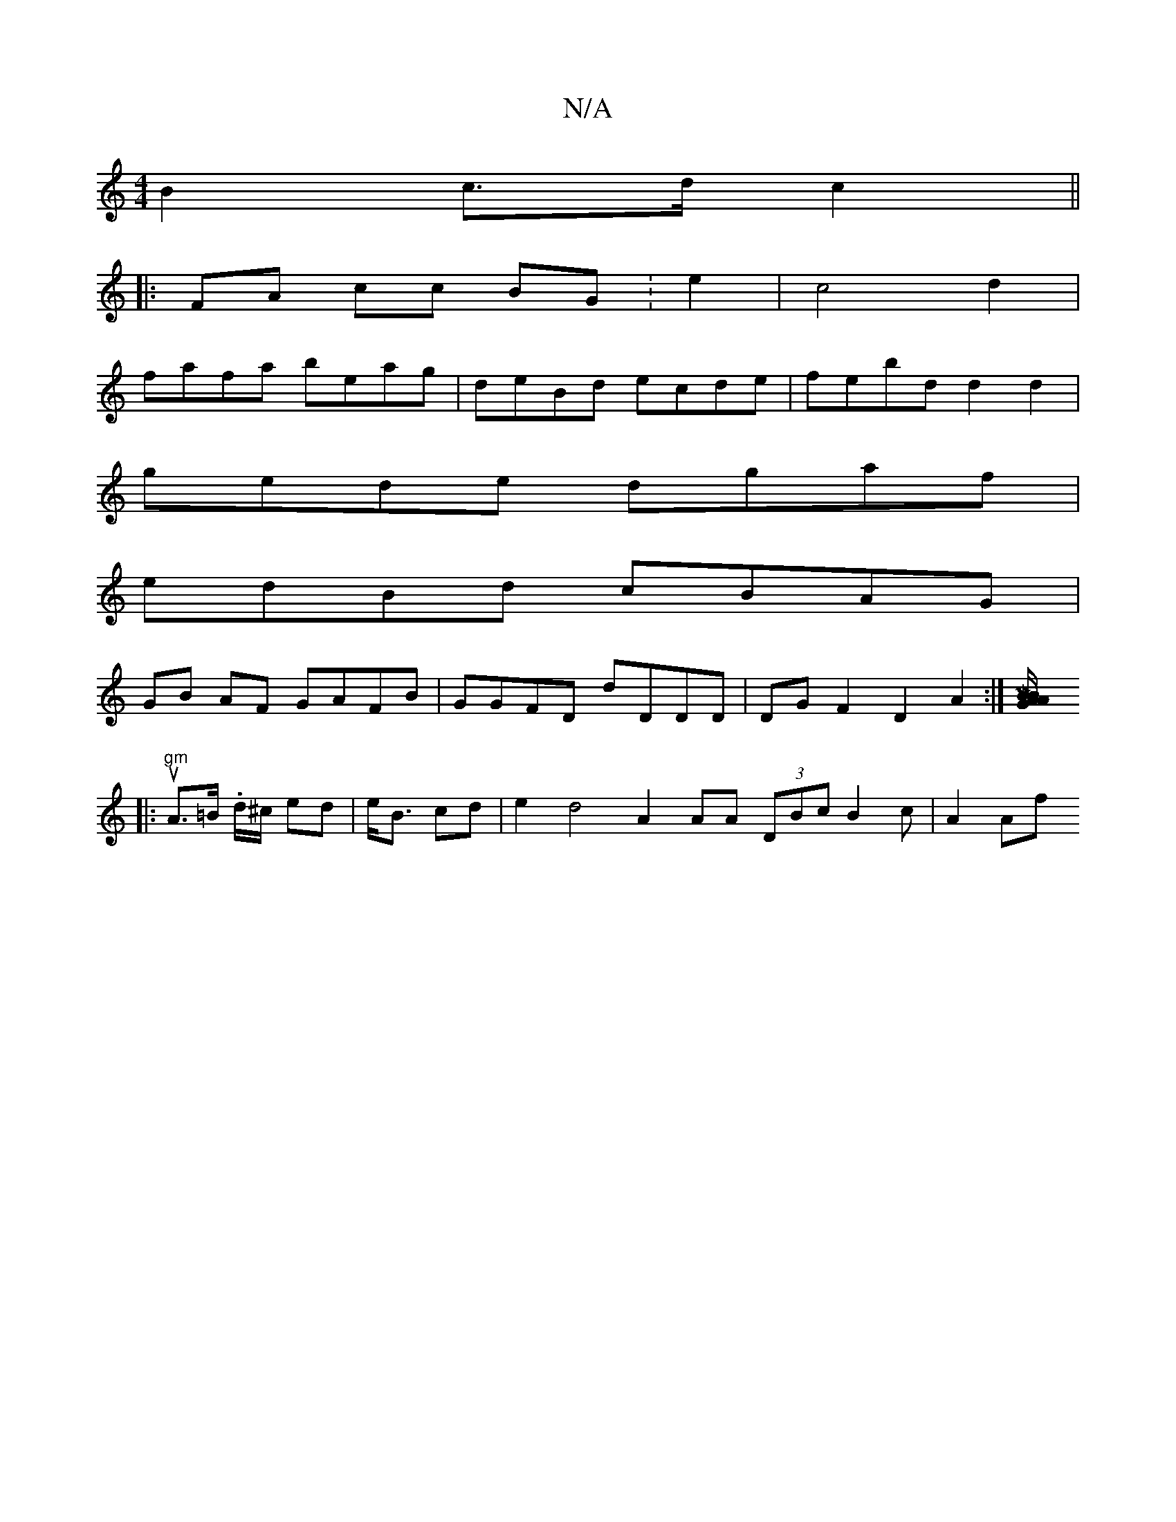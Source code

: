 X:1
T:N/A
M:4/4
R:N/A
K:Cmajor
 B2 c>dc2 ||
|:FA cc BG:e2|c4 d2|
fafa beag|deBd ecde|febd d2d2|
gede dgaf |
edBd cBAG|
GB AF GAFB|GGFD dDDD|DGF2 D2 A2 :|[M|5/2 BG2B/2A/2A:|
|:"gm"uA>=B .d/^c/2 ed|e<B cd|e2 d4 A2 AA (3DBc B2c|A2Af "